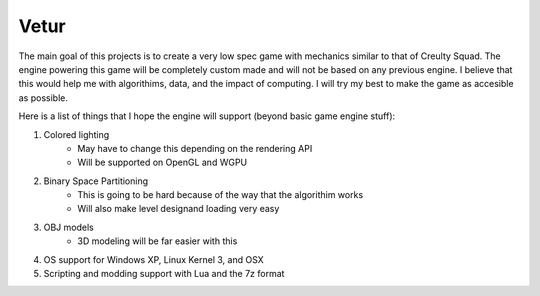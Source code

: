 =======
Vetur
=======

The main goal of this projects is to create a very low spec game with mechanics similar to that of Creulty Squad. The engine powering this game will be completely custom made and will not be based on any previous engine. I believe that this would help me with algorithims, data, and the impact of computing. I will try my best to make the game as accesible as possible.

Here is a list of things that I hope the engine will support (beyond basic game engine stuff):

1. Colored lighting
	* May have to change this depending on the rendering API
	* Will be supported on OpenGL and WGPU
2. Binary Space Partitioning
	* This is going to be hard because of the way that the algorithim works
	* Will also make level designand loading very easy
3. OBJ models
	* 3D modeling will be far easier with this
4. OS support for Windows XP, Linux Kernel 3, and OSX
5. Scripting and modding support with Lua and the 7z format